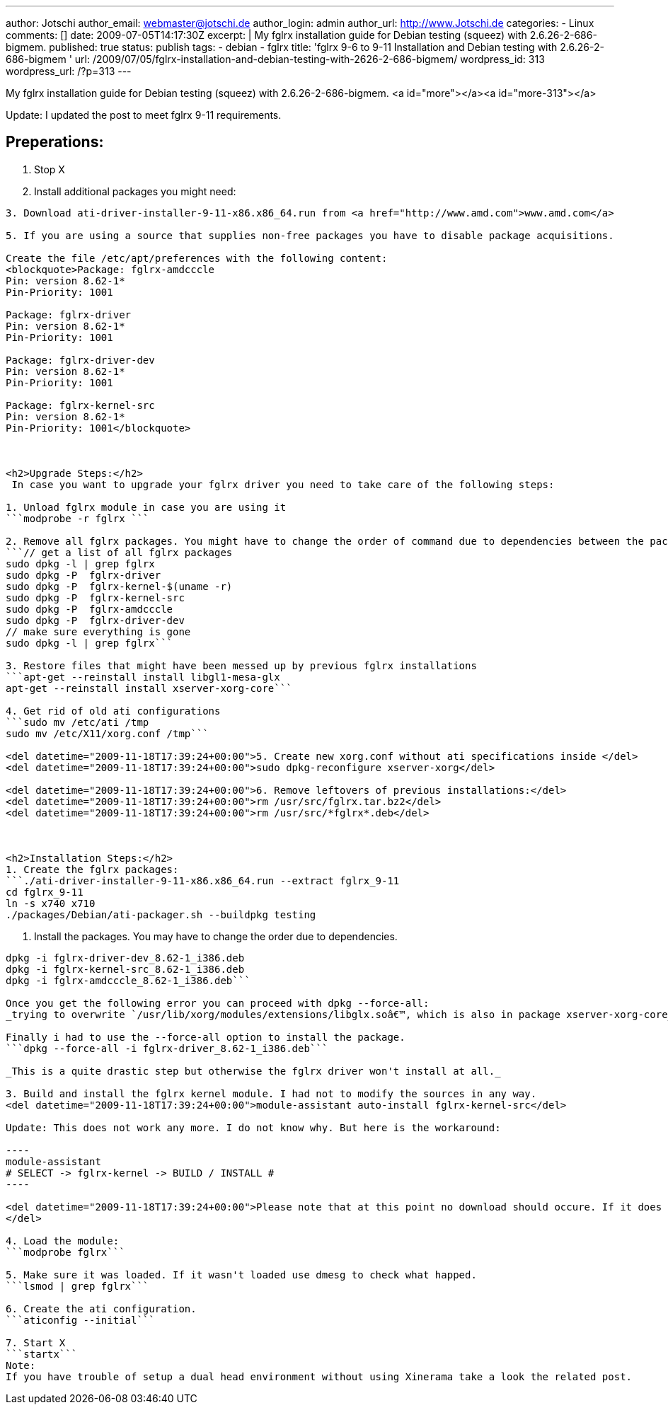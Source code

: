 ---
author: Jotschi
author_email: webmaster@jotschi.de
author_login: admin
author_url: http://www.Jotschi.de
categories:
- Linux
comments: []
date: 2009-07-05T14:17:30Z
excerpt: |
  My fglrx installation guide for Debian testing (squeez) with 2.6.26-2-686-bigmem.
published: true
status: publish
tags:
- debian
- fglrx
title: 'fglrx 9-6 to 9-11 Installation and Debian testing with 2.6.26-2-686-bigmem '
url: /2009/07/05/fglrx-installation-and-debian-testing-with-2626-2-686-bigmem/
wordpress_id: 313
wordpress_url: /?p=313
---

My fglrx installation guide for Debian testing (squeez) with 2.6.26-2-686-bigmem.
<a id="more"></a><a id="more-313"></a>

Update: I updated the post to meet fglrx 9-11 requirements.

== Preperations:

1. Stop X

2. Install additional packages you might need:
```apt-get install module-assistant build-essential fakeroot dh-make debconf bzip2 wget libstdc++5 linux-headers-$(uname -r) ```

3. Download ati-driver-installer-9-11-x86.x86_64.run from <a href="http://www.amd.com">www.amd.com</a>

5. If you are using a source that supplies non-free packages you have to disable package acquisitions.

Create the file /etc/apt/preferences with the following content:
<blockquote>Package: fglrx-amdcccle 
Pin: version 8.62-1*
Pin-Priority: 1001

Package: fglrx-driver
Pin: version 8.62-1*
Pin-Priority: 1001

Package: fglrx-driver-dev 
Pin: version 8.62-1*
Pin-Priority: 1001

Package: fglrx-kernel-src
Pin: version 8.62-1*
Pin-Priority: 1001</blockquote>



<h2>Upgrade Steps:</h2>
 In case you want to upgrade your fglrx driver you need to take care of the following steps:

1. Unload fglrx module in case you are using it
```modprobe -r fglrx ```

2. Remove all fglrx packages. You might have to change the order of command due to dependencies between the packages.
```// get a list of all fglrx packages
sudo dpkg -l | grep fglrx
sudo dpkg -P  fglrx-driver
sudo dpkg -P  fglrx-kernel-$(uname -r)
sudo dpkg -P  fglrx-kernel-src
sudo dpkg -P  fglrx-amdcccle
sudo dpkg -P  fglrx-driver-dev
// make sure everything is gone
sudo dpkg -l | grep fglrx```

3. Restore files that might have been messed up by previous fglrx installations
```apt-get --reinstall install libgl1-mesa-glx
apt-get --reinstall install xserver-xorg-core```

4. Get rid of old ati configurations
```sudo mv /etc/ati /tmp
sudo mv /etc/X11/xorg.conf /tmp```

<del datetime="2009-11-18T17:39:24+00:00">5. Create new xorg.conf without ati specifications inside </del>
<del datetime="2009-11-18T17:39:24+00:00">sudo dpkg-reconfigure xserver-xorg</del>

<del datetime="2009-11-18T17:39:24+00:00">6. Remove leftovers of previous installations:</del>
<del datetime="2009-11-18T17:39:24+00:00">rm /usr/src/fglrx.tar.bz2</del>
<del datetime="2009-11-18T17:39:24+00:00">rm /usr/src/*fglrx*.deb</del>



<h2>Installation Steps:</h2>
1. Create the fglrx packages:
```./ati-driver-installer-9-11-x86.x86_64.run --extract fglrx_9-11
cd fglrx_9-11
ln -s x740 x710
./packages/Debian/ati-packager.sh --buildpkg testing
```

2. Install the packages. You may have to change the order due to dependencies.
```dpkg -i fglrx-driver_8.62-1_i386.deb
dpkg -i fglrx-driver-dev_8.62-1_i386.deb
dpkg -i fglrx-kernel-src_8.62-1_i386.deb
dpkg -i fglrx-amdcccle_8.62-1_i386.deb```

Once you get the following error you can proceed with dpkg --force-all:
_trying to overwrite `/usr/lib/xorg/modules/extensions/libglx.soâ€™, which is also in package xserver-xorg-core_

Finally i had to use the --force-all option to install the package. 
```dpkg --force-all -i fglrx-driver_8.62-1_i386.deb```

_This is a quite drastic step but otherwise the fglrx driver won't install at all._

3. Build and install the fglrx kernel module. I had not to modify the sources in any way.
<del datetime="2009-11-18T17:39:24+00:00">module-assistant auto-install fglrx-kernel-src</del>

Update: This does not work any more. I do not know why. But here is the workaround:

----
module-assistant
# SELECT -> fglrx-kernel -> BUILD / INSTALL #
----

<del datetime="2009-11-18T17:39:24+00:00">Please note that at this point no download should occure. If it does abort the installation. In that case the module-assistant downloaded the desired module from the non-free package tree. You can avoid this by removing non-free from your source.lst and rebuild the index via apt-get update.
</del>

4. Load the module:
```modprobe fglrx```

5. Make sure it was loaded. If it wasn't loaded use dmesg to check what happed.
```lsmod | grep fglrx```

6. Create the ati configuration.
```aticonfig --initial```

7. Start X
```startx```
Note:
If you have trouble of setup a dual head environment without using Xinerama take a look the related post.
